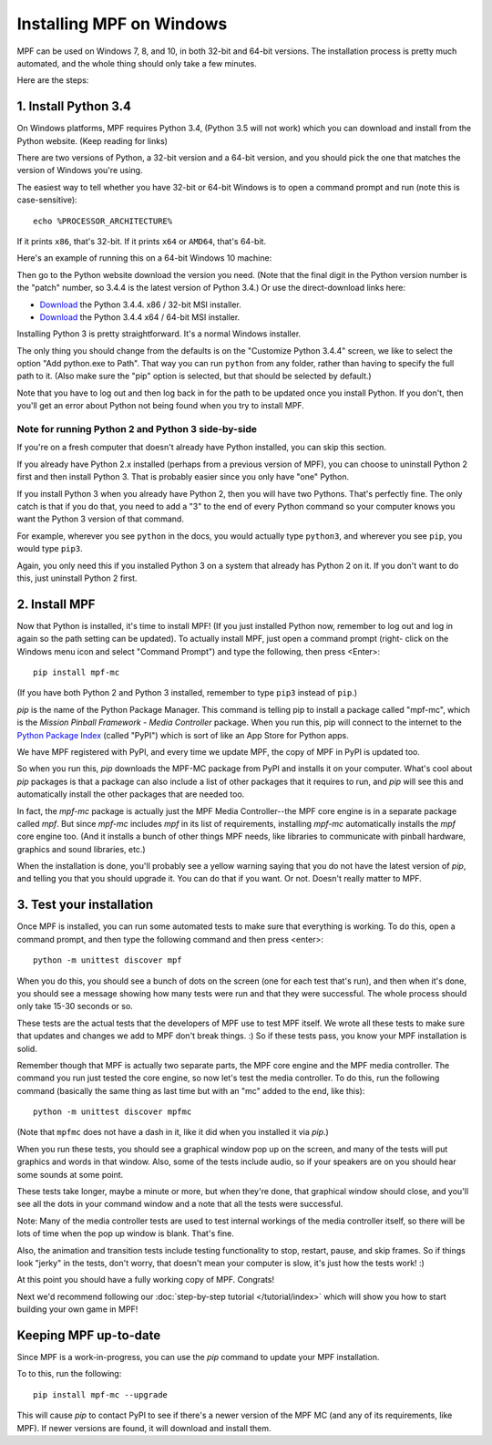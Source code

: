Installing MPF on Windows
=========================
MPF can be used on Windows 7, 8, and 10, in both 32-bit and 64-bit versions. The
installation process is pretty much automated, and the whole thing should only
take a few minutes.

Here are the steps:

1. Install Python 3.4
---------------------

On Windows platforms, MPF requires Python 3.4, (Python 3.5 will not work) which you can download and
install from the Python website. (Keep reading for links)

There are two versions of Python, a 32-bit version and a 64-bit version, and you
should pick the one that matches the version of Windows you're using.

The easiest way to tell whether you have 32-bit or 64-bit
Windows is to open a command prompt and run (note this is case-sensitive):

::

    echo %PROCESSOR_ARCHITECTURE%

If it prints ``x86``, that's 32-bit. If it prints ``x64`` or ``AMD64``, that's 64-bit.

Here's an example of running this on a 64-bit Windows 10 machine:

.. image:: check_windows_processor_architecture.png


Then go to the Python website download the version you need. (Note that the final digit in the Python version
number is the "patch" number, so 3.4.4 is the latest version of Python 3.4.) Or use the direct-download links here:

+ `Download <https://www.python.org/ftp/python/3.4.4/python-3.4.4.msi>`_ the Python 3.4.4. x86 / 32-bit MSI installer.
+ `Download <https://www.python.org/ftp/python/3.4.4/python-3.4.4.amd64.msi>`_ the Python 3.4.4 x64 / 64-bit MSI installer.

.. image:: download_python_win.jpg

Installing Python 3 is pretty straightforward. It's a normal Windows installer.

The only thing you should change from the defaults is on the "Customize Python
3.4.4" screen, we like to select the option "Add python.exe to Path". That way
you can run ``python`` from any folder, rather than having to specify the full
path to it. (Also make sure the "pip" option is selected, but that should be
selected by default.)

.. image:: python_win_pip_path.jpg

Note that you have to log out and then log back in for the path to be updated
once you install Python. If you don't, then you'll get an error about Python not
being found when you try to install MPF.

Note for running Python 2 and Python 3 side-by-side
~~~~~~~~~~~~~~~~~~~~~~~~~~~~~~~~~~~~~~~~~~~~~~~~~~~

If you're on a fresh computer that doesn't already have Python installed, you
can skip this section.

If you already have Python 2.x installed (perhaps from a previous version of
MPF), you can choose to uninstall Python 2 first and then install Python 3. That
is probably easier since you only have "one" Python.

If you install Python 3 when you already have Python 2, then you will have two
Pythons. That's perfectly fine. The only catch is that if you do that, you need
to add a "3" to the end of every Python command so your computer knows you want
the Python 3 version of that command.

For example, wherever you see ``python`` in the docs, you would actually type
``python3``, and wherever you see ``pip``, you would type ``pip3``.

Again, you only need this if you installed Python 3 on a system that already has
Python 2 on it. If you don't want to do this, just uninstall Python 2 first.

2. Install MPF
--------------

Now that Python is installed, it's time to install MPF! (If you just
installed Python now, remember to log out and log in again so the path setting
can be updated). To actually install MPF, just open a command prompt (right-
click on the Windows menu icon and select "Command Prompt") and type the
following, then press <Enter>:

::

    pip install mpf-mc

(If you have both Python 2 and Python 3 installed, remember to type ``pip3``
instead of ``pip``.)

*pip* is the name of the Python Package Manager. This command is telling pip to
install a package called "mpf-mc", which is the *Mission Pinball Framework -
Media Controller* package. When you run this, pip will connect to the internet
to the `Python Package Index <http:/pypi.python.org>`_  (called "PyPI") which is
sort of like an App Store for Python apps.

We have MPF registered with PyPI, and every time we update MPF, the copy of MPF
in PyPI is updated too.

So when you run this, *pip* downloads the MPF-MC package from PyPI and installs
it on your computer. What's cool about *pip* packages is that a package can also
include a list of other packages that it requires to run, and *pip* will see
this and automatically install the other packages that are needed too.

In fact, the *mpf-mc* package is actually just the MPF Media Controller--the MPF
core engine is in a separate package called *mpf*. But since *mpf-mc* includes
*mpf* in its list of requirements, installing *mpf-mc* automatically installs
the *mpf* core engine too. (And it installs a bunch of other things MPF needs,
like libraries to communicate with pinball hardware, graphics and sound
libraries, etc.)

When the installation is done, you'll probably see a yellow warning saying that
you do not have the latest version of *pip*, and telling you that you should
upgrade it. You can do that if you want. Or not. Doesn't really matter to MPF.

3. Test your installation
-------------------------

Once MPF is installed, you can run some automated tests to make sure that
everything is working. To do this, open a command prompt, and then type the
following command and then press <enter>:

::

  python -m unittest discover mpf

When you do this, you should see a bunch of dots on the screen (one for each
test that's run), and then when it's done, you should see a message showing
how many tests were run and that they were successful. The whole process should
only take 15-30 seconds or so.

These tests are the actual tests that the developers of MPF use to test MPF
itself. We wrote all these tests to make sure that updates and changes we add
to MPF don't break things. :) So if these tests pass, you know your MPF
installation is solid.

Remember though that MPF is actually two separate parts, the MPF core engine and
the MPF media controller. The command you run just tested the core engine, so
now let's test the media controller. To do this, run the following command
(basically the same thing as last time but with an "mc" added to the end, like
this):

::

  python -m unittest discover mpfmc

(Note that ``mpfmc`` does not have a dash in it, like it did when you installed
it via *pip*.)

When you run these tests, you should see a graphical window pop up on the
screen, and many of the tests will put graphics and words in that window. Also,
some of the tests include audio, so if your speakers are on you should hear some
sounds at some point.

These tests take longer, maybe a minute or more, but when they're done, that
graphical window should close, and you'll see all the dots in your command
window and a note that all the tests were successful.

Note: Many of the media controller tests are used to test internal workings of
the media controller itself, so there will be lots of time when the pop up
window is blank. That's fine.

Also, the animation and transition tests include testing functionality to stop,
restart, pause, and skip frames. So if things look "jerky" in the tests, don't
worry, that doesn't mean your computer is slow, it's just how the tests work! :)

At this point you should have a fully working copy of MPF. Congrats!

Next we'd recommend following our :doc:`step-by-step tutorial </tutorial/index>`
which will show you how to start building your own game in MPF!

Keeping MPF up-to-date
----------------------

Since MPF is a work-in-progress, you can use the *pip* command to update your
MPF installation.

To to this, run the following:

::

  pip install mpf-mc --upgrade

This will cause *pip* to contact PyPI to see if there's a newer version of the
MPF MC (and any of its requirements, like MPF). If newer versions are found, it
will download and install them.
